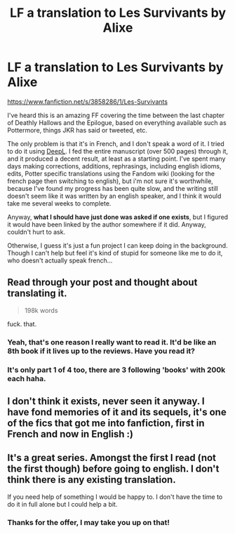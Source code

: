#+TITLE: LF a translation to Les Survivants by Alixe

* LF a translation to Les Survivants by Alixe
:PROPERTIES:
:Author: Zartist
:Score: 3
:DateUnix: 1536248693.0
:DateShort: 2018-Sep-06
:FlairText: Request
:END:
[[https://www.fanfiction.net/s/3858286/1/Les-Survivants]]

I've heard this is an amazing FF covering the time between the last chapter of Deathly Hallows and the Epilogue, based on everything available such as Pottermore, things JKR has said or tweeted, etc.

The only problem is that it's in French, and I don't speak a word of it. I tried to do it using [[https://www.deepl.com/translator][DeepL]]. I fed the entire manuscript (over 500 pages) through it, and it produced a decent result, at least as a starting point. I've spent many days making corrections, additions, rephrasings, including english idioms, edits, Potter specific translations using the Fandom wiki (looking for the french page then switching to english), but i'm not sure it's worthwhile, because I've found my progress has been quite slow, and the writing still doesn't seem like it was written by an english speaker, and I think it would take me several weeks to complete.

Anyway, *what I should have just done was asked if one exists*, but I figured it would have been linked by the author somewhere if it did. Anyway, couldn't hurt to ask.

Otherwise, I guess it's just a fun project I can keep doing in the background. Though I can't help but feel it's kind of stupid for someone like me to do it, who doesn't actually speak french...


** Read through your post and thought about translating it.

#+begin_quote
  198k words
#+end_quote

fuck. that.
:PROPERTIES:
:Author: Microuwave
:Score: 6
:DateUnix: 1536272346.0
:DateShort: 2018-Sep-07
:END:

*** Yeah, that's one reason I really want to read it. It'd be like an 8th book if it lives up to the reviews. Have you read it?
:PROPERTIES:
:Author: Zartist
:Score: 2
:DateUnix: 1536293734.0
:DateShort: 2018-Sep-07
:END:


*** It's only part 1 of 4 too, there are 3 following 'books' with 200k each haha.
:PROPERTIES:
:Author: costryme
:Score: 2
:DateUnix: 1536319637.0
:DateShort: 2018-Sep-07
:END:


** I don't think it exists, never seen it anyway. I have fond memories of it and its sequels, it's one of the fics that got me into fanfiction, first in French and now in English :)
:PROPERTIES:
:Author: costryme
:Score: 1
:DateUnix: 1536270549.0
:DateShort: 2018-Sep-07
:END:


** It's a great series. Amongst the first I read (not the first though) before going to english. I don't think there is any existing translation.

If you need help of something I would be happy to. I don't have the time to do it in full alone but I could help a bit.
:PROPERTIES:
:Author: MoleOfWar
:Score: 1
:DateUnix: 1536350065.0
:DateShort: 2018-Sep-08
:END:

*** Thanks for the offer, I may take you up on that!
:PROPERTIES:
:Author: Zartist
:Score: 1
:DateUnix: 1536420017.0
:DateShort: 2018-Sep-08
:END:
